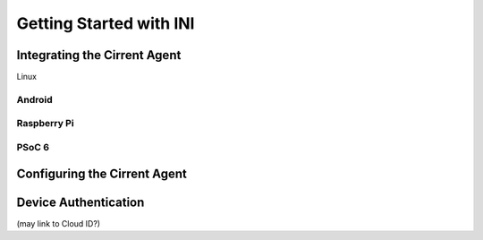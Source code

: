 Getting Started with INI
--------------------------

Integrating the Cirrent Agent
^^^^^^^^^^^^^^^^^^^^^^^^^^^^^^^

Linux

Android
"""""""""""""""""""""""""""""""

Raspberry Pi
"""""""""""""""""""""""""""""""

PSoC 6
"""""""""""""""""""""""""""""""

Configuring the Cirrent Agent
^^^^^^^^^^^^^^^^^^^^^^^^^^^^^^^

Device Authentication
^^^^^^^^^^^^^^^^^^^^^^^^^^^^^^^

(may link to Cloud ID?)
